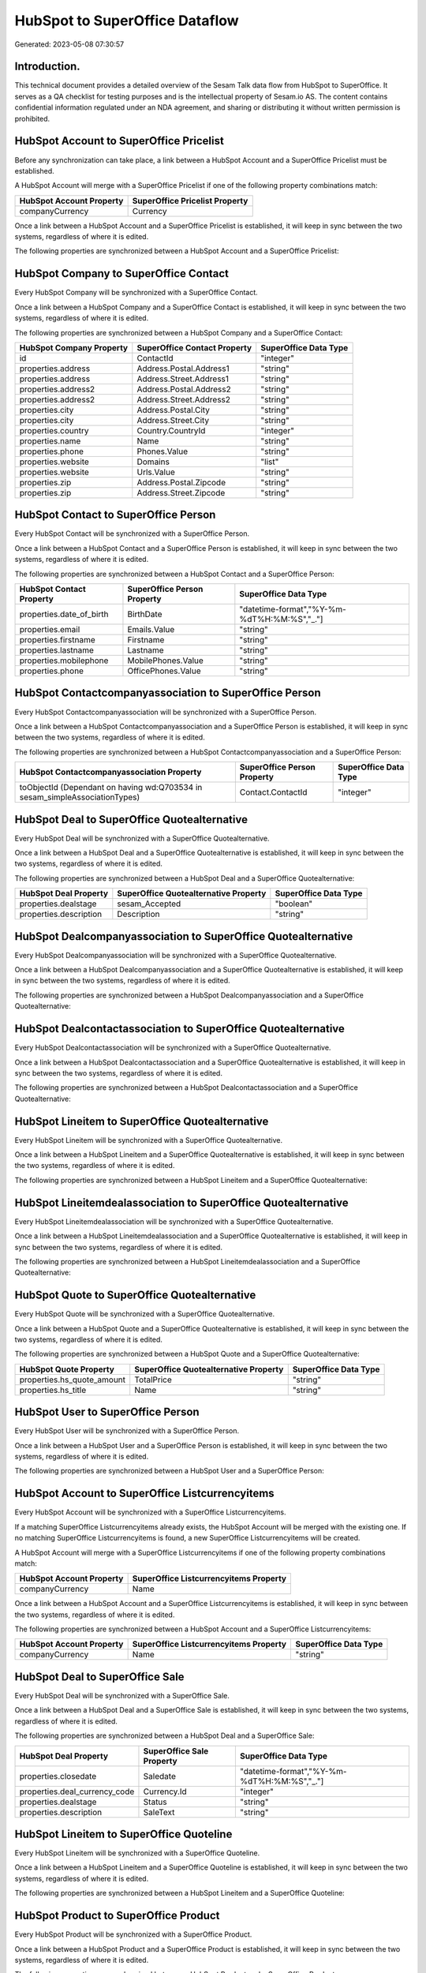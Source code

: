 ===============================
HubSpot to SuperOffice Dataflow
===============================

Generated: 2023-05-08 07:30:57

Introduction.
------------

This technical document provides a detailed overview of the Sesam Talk data flow from HubSpot to SuperOffice. It serves as a QA checklist for testing purposes and is the intellectual property of Sesam.io AS. The content contains confidential information regulated under an NDA agreement, and sharing or distributing it without written permission is prohibited.

HubSpot Account to SuperOffice Pricelist
----------------------------------------
Before any synchronization can take place, a link between a HubSpot Account and a SuperOffice Pricelist must be established.

A HubSpot Account will merge with a SuperOffice Pricelist if one of the following property combinations match:

.. list-table::
   :header-rows: 1

   * - HubSpot Account Property
     - SuperOffice Pricelist Property
   * - companyCurrency
     - Currency

Once a link between a HubSpot Account and a SuperOffice Pricelist is established, it will keep in sync between the two systems, regardless of where it is edited.

The following properties are synchronized between a HubSpot Account and a SuperOffice Pricelist:

.. list-table::
   :header-rows: 1

   * - HubSpot Account Property
     - SuperOffice Pricelist Property
     - SuperOffice Data Type


HubSpot Company to SuperOffice Contact
--------------------------------------
Every HubSpot Company will be synchronized with a SuperOffice Contact.

Once a link between a HubSpot Company and a SuperOffice Contact is established, it will keep in sync between the two systems, regardless of where it is edited.

The following properties are synchronized between a HubSpot Company and a SuperOffice Contact:

.. list-table::
   :header-rows: 1

   * - HubSpot Company Property
     - SuperOffice Contact Property
     - SuperOffice Data Type
   * - id
     - ContactId
     - "integer"
   * - properties.address
     - Address.Postal.Address1
     - "string"
   * - properties.address
     - Address.Street.Address1
     - "string"
   * - properties.address2
     - Address.Postal.Address2
     - "string"
   * - properties.address2
     - Address.Street.Address2
     - "string"
   * - properties.city
     - Address.Postal.City
     - "string"
   * - properties.city
     - Address.Street.City
     - "string"
   * - properties.country
     - Country.CountryId
     - "integer"
   * - properties.name
     - Name
     - "string"
   * - properties.phone
     - Phones.Value
     - "string"
   * - properties.website
     - Domains
     - "list"
   * - properties.website
     - Urls.Value
     - "string"
   * - properties.zip
     - Address.Postal.Zipcode
     - "string"
   * - properties.zip
     - Address.Street.Zipcode
     - "string"


HubSpot Contact to SuperOffice Person
-------------------------------------
Every HubSpot Contact will be synchronized with a SuperOffice Person.

Once a link between a HubSpot Contact and a SuperOffice Person is established, it will keep in sync between the two systems, regardless of where it is edited.

The following properties are synchronized between a HubSpot Contact and a SuperOffice Person:

.. list-table::
   :header-rows: 1

   * - HubSpot Contact Property
     - SuperOffice Person Property
     - SuperOffice Data Type
   * - properties.date_of_birth
     - BirthDate
     - "datetime-format","%Y-%m-%dT%H:%M:%S","_."]
   * - properties.email
     - Emails.Value
     - "string"
   * - properties.firstname
     - Firstname
     - "string"
   * - properties.lastname
     - Lastname
     - "string"
   * - properties.mobilephone
     - MobilePhones.Value
     - "string"
   * - properties.phone
     - OfficePhones.Value
     - "string"


HubSpot Contactcompanyassociation to SuperOffice Person
-------------------------------------------------------
Every HubSpot Contactcompanyassociation will be synchronized with a SuperOffice Person.

Once a link between a HubSpot Contactcompanyassociation and a SuperOffice Person is established, it will keep in sync between the two systems, regardless of where it is edited.

The following properties are synchronized between a HubSpot Contactcompanyassociation and a SuperOffice Person:

.. list-table::
   :header-rows: 1

   * - HubSpot Contactcompanyassociation Property
     - SuperOffice Person Property
     - SuperOffice Data Type
   * - toObjectId (Dependant on having wd:Q703534 in sesam_simpleAssociationTypes)
     - Contact.ContactId
     - "integer"


HubSpot Deal to SuperOffice Quotealternative
--------------------------------------------
Every HubSpot Deal will be synchronized with a SuperOffice Quotealternative.

Once a link between a HubSpot Deal and a SuperOffice Quotealternative is established, it will keep in sync between the two systems, regardless of where it is edited.

The following properties are synchronized between a HubSpot Deal and a SuperOffice Quotealternative:

.. list-table::
   :header-rows: 1

   * - HubSpot Deal Property
     - SuperOffice Quotealternative Property
     - SuperOffice Data Type
   * - properties.dealstage
     - sesam_Accepted
     - "boolean"
   * - properties.description
     - Description
     - "string"


HubSpot Dealcompanyassociation to SuperOffice Quotealternative
--------------------------------------------------------------
Every HubSpot Dealcompanyassociation will be synchronized with a SuperOffice Quotealternative.

Once a link between a HubSpot Dealcompanyassociation and a SuperOffice Quotealternative is established, it will keep in sync between the two systems, regardless of where it is edited.

The following properties are synchronized between a HubSpot Dealcompanyassociation and a SuperOffice Quotealternative:

.. list-table::
   :header-rows: 1

   * - HubSpot Dealcompanyassociation Property
     - SuperOffice Quotealternative Property
     - SuperOffice Data Type


HubSpot Dealcontactassociation to SuperOffice Quotealternative
--------------------------------------------------------------
Every HubSpot Dealcontactassociation will be synchronized with a SuperOffice Quotealternative.

Once a link between a HubSpot Dealcontactassociation and a SuperOffice Quotealternative is established, it will keep in sync between the two systems, regardless of where it is edited.

The following properties are synchronized between a HubSpot Dealcontactassociation and a SuperOffice Quotealternative:

.. list-table::
   :header-rows: 1

   * - HubSpot Dealcontactassociation Property
     - SuperOffice Quotealternative Property
     - SuperOffice Data Type


HubSpot Lineitem to SuperOffice Quotealternative
------------------------------------------------
Every HubSpot Lineitem will be synchronized with a SuperOffice Quotealternative.

Once a link between a HubSpot Lineitem and a SuperOffice Quotealternative is established, it will keep in sync between the two systems, regardless of where it is edited.

The following properties are synchronized between a HubSpot Lineitem and a SuperOffice Quotealternative:

.. list-table::
   :header-rows: 1

   * - HubSpot Lineitem Property
     - SuperOffice Quotealternative Property
     - SuperOffice Data Type


HubSpot Lineitemdealassociation to SuperOffice Quotealternative
---------------------------------------------------------------
Every HubSpot Lineitemdealassociation will be synchronized with a SuperOffice Quotealternative.

Once a link between a HubSpot Lineitemdealassociation and a SuperOffice Quotealternative is established, it will keep in sync between the two systems, regardless of where it is edited.

The following properties are synchronized between a HubSpot Lineitemdealassociation and a SuperOffice Quotealternative:

.. list-table::
   :header-rows: 1

   * - HubSpot Lineitemdealassociation Property
     - SuperOffice Quotealternative Property
     - SuperOffice Data Type


HubSpot Quote to SuperOffice Quotealternative
---------------------------------------------
Every HubSpot Quote will be synchronized with a SuperOffice Quotealternative.

Once a link between a HubSpot Quote and a SuperOffice Quotealternative is established, it will keep in sync between the two systems, regardless of where it is edited.

The following properties are synchronized between a HubSpot Quote and a SuperOffice Quotealternative:

.. list-table::
   :header-rows: 1

   * - HubSpot Quote Property
     - SuperOffice Quotealternative Property
     - SuperOffice Data Type
   * - properties.hs_quote_amount
     - TotalPrice
     - "string"
   * - properties.hs_title
     - Name
     - "string"


HubSpot User to SuperOffice Person
----------------------------------
Every HubSpot User will be synchronized with a SuperOffice Person.

Once a link between a HubSpot User and a SuperOffice Person is established, it will keep in sync between the two systems, regardless of where it is edited.

The following properties are synchronized between a HubSpot User and a SuperOffice Person:

.. list-table::
   :header-rows: 1

   * - HubSpot User Property
     - SuperOffice Person Property
     - SuperOffice Data Type


HubSpot Account to SuperOffice Listcurrencyitems
------------------------------------------------
Every HubSpot Account will be synchronized with a SuperOffice Listcurrencyitems.

If a matching SuperOffice Listcurrencyitems already exists, the HubSpot Account will be merged with the existing one.
If no matching SuperOffice Listcurrencyitems is found, a new SuperOffice Listcurrencyitems will be created.

A HubSpot Account will merge with a SuperOffice Listcurrencyitems if one of the following property combinations match:

.. list-table::
   :header-rows: 1

   * - HubSpot Account Property
     - SuperOffice Listcurrencyitems Property
   * - companyCurrency
     - Name

Once a link between a HubSpot Account and a SuperOffice Listcurrencyitems is established, it will keep in sync between the two systems, regardless of where it is edited.

The following properties are synchronized between a HubSpot Account and a SuperOffice Listcurrencyitems:

.. list-table::
   :header-rows: 1

   * - HubSpot Account Property
     - SuperOffice Listcurrencyitems Property
     - SuperOffice Data Type
   * - companyCurrency
     - Name
     - "string"


HubSpot Deal to SuperOffice Sale
--------------------------------
Every HubSpot Deal will be synchronized with a SuperOffice Sale.

Once a link between a HubSpot Deal and a SuperOffice Sale is established, it will keep in sync between the two systems, regardless of where it is edited.

The following properties are synchronized between a HubSpot Deal and a SuperOffice Sale:

.. list-table::
   :header-rows: 1

   * - HubSpot Deal Property
     - SuperOffice Sale Property
     - SuperOffice Data Type
   * - properties.closedate
     - Saledate
     - "datetime-format","%Y-%m-%dT%H:%M:%S","_."]
   * - properties.deal_currency_code
     - Currency.Id
     - "integer"
   * - properties.dealstage
     - Status
     - "string"
   * - properties.description
     - SaleText
     - "string"


HubSpot Lineitem to SuperOffice Quoteline
-----------------------------------------
Every HubSpot Lineitem will be synchronized with a SuperOffice Quoteline.

Once a link between a HubSpot Lineitem and a SuperOffice Quoteline is established, it will keep in sync between the two systems, regardless of where it is edited.

The following properties are synchronized between a HubSpot Lineitem and a SuperOffice Quoteline:

.. list-table::
   :header-rows: 1

   * - HubSpot Lineitem Property
     - SuperOffice Quoteline Property
     - SuperOffice Data Type


HubSpot Product to SuperOffice Product
--------------------------------------
Every HubSpot Product will be synchronized with a SuperOffice Product.

Once a link between a HubSpot Product and a SuperOffice Product is established, it will keep in sync between the two systems, regardless of where it is edited.

The following properties are synchronized between a HubSpot Product and a SuperOffice Product:

.. list-table::
   :header-rows: 1

   * - HubSpot Product Property
     - SuperOffice Product Property
     - SuperOffice Data Type
   * - properties.description
     - Description
     - "string"
   * - properties.hs_cost_of_goods_sold
     - UnitCost
     - "string"
   * - properties.hs_sku
     - ERPProductKey
     - "string"
   * - properties.name
     - Name
     - "string"
   * - properties.price
     - UnitListPrice
     - "decimal"


HubSpot Ticket to SuperOffice Ticket
------------------------------------
Every HubSpot Ticket will be synchronized with a SuperOffice Ticket.

Once a link between a HubSpot Ticket and a SuperOffice Ticket is established, it will keep in sync between the two systems, regardless of where it is edited.

The following properties are synchronized between a HubSpot Ticket and a SuperOffice Ticket:

.. list-table::
   :header-rows: 1

   * - HubSpot Ticket Property
     - SuperOffice Ticket Property
     - SuperOffice Data Type
   * - properties.hubspot_owner_id
     - OwnedBy.AssociateId
     - "integer"
   * - properties.subject
     - Title
     - "string"


